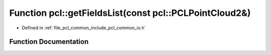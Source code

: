 .. _exhale_function_group__common_1ga769f320a73865c3fe30cb96c0f932e76:

Function pcl::getFieldsList(const pcl::PCLPointCloud2&)
=======================================================

- Defined in :ref:`file_pcl_common_include_pcl_common_io.h`


Function Documentation
----------------------


.. doxygenfunction:: pcl::getFieldsList(const pcl::PCLPointCloud2&)
